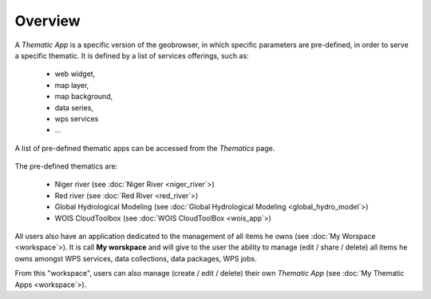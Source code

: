 Overview
========

A *Thematic App* is a specific version of the geobrowser, in which specific parameters are pre-defined, in order to serve a specific thematic.
It is defined by a list of services offerings, such as:

	- web widget,
	- map layer,
	- map background,
	- data series,
	- wps services
	- ...

.. req:: HEP-TS-DES-002
	:show:

	This section describes how a user can create its own thematic application.

.. req:: HEP-TS-DES-020
	:show:

	This section describes the data flow of thematic apps.


A list of pre-defined thematic apps can be accessed from the *Thematics* page.

.. figure:: ../includes/thematic_apps.png
	:figclass: img-border img-max-width
	:scale: 80%

The pre-defined thematics are:

	- Niger river (see :doc:`Niger River <niger_river`>)
	- Red river (see :doc:`Red River <red_river`>)
	- Global Hydrological Modeling (see :doc:`Global Hydrological Modeling <global_hydro_model`>)
	- WOIS CloudToolbox (see :doc:`WOIS CloudToolBox <wois_app`>)

All users also have an application dedicated to the management of all items he owns (see :doc:`My Worspace <workspace`>).
It is call **My worskpace** and will give to the user the ability to manage (edit / share / delete) all items he owns amongst WPS services, data collections, data packages, WPS jobs.

From this "workspace", users can also manage (create / edit / delete) their own *Thematic App* (see :doc:`My Thematic Apps <workspace`>).

